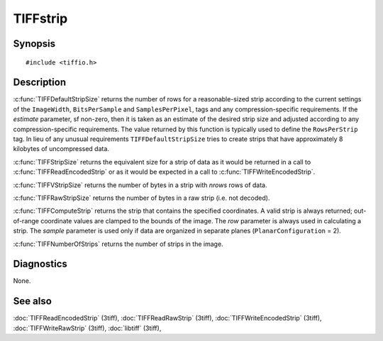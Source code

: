 TIFFstrip
=========

Synopsis
--------

.. highlight:: c

::

    #include <tiffio.h>

.. c:function:: uint32_t TIFFDefaultStripSize(TIFF* tif, uint32_t estimate)

.. c:function:: tmsize_t TIFFStripSize(TIFF* tif)

.. c:function:: tmsize_t TIFFVStripSize(TIFF* tif, uint32_t nrows)

.. c:function:: tmsize_t TIFFRawStripSize(TIFF* tif, uint32_t strip)

.. c:function:: tstrip_t TIFFComputeStrip(TIFF* tif, uint32_t row, tsample_t sample)

.. c:function:: tstrip_t TIFFNumberOfStrips(TIFF* tif)

Description
-----------

:c:func:`TIFFDefaultStripSize` returns the number of rows for a
reasonable-sized strip according to the current settings of the
``ImageWidth``, ``BitsPerSample`` and ``SamplesPerPixel``,
tags and any compression-specific requirements. If the *estimate*
parameter, sf non-zero, then it is taken as an estimate of the desired strip
size and adjusted according to any compression-specific requirements. The
value returned by this function is typically used to define the
``RowsPerStrip`` tag. In lieu of any unusual requirements
``TIFFDefaultStripSize`` tries to create strips that have approximately
8 kilobytes of uncompressed data.

:c:func:`TIFFStripSize` returns the equivalent size for a strip of data
as it would be returned in a call to :c:func:`TIFFReadEncodedStrip`
or as it would be expected in a call to :c:func:`TIFFWriteEncodedStrip`.

:c:func:`TIFFVStripSize` returns the number of bytes in a strip with
*nrows* rows of data.

:c:func:`TIFFRawStripSize` returns the number of bytes in a raw strip
(i.e. not decoded).

:c:func:`TIFFComputeStrip` returns the strip that contains the specified
coordinates. A valid strip is always returned; out-of-range coordinate
values are clamped to the bounds of the image. The *row* parameter is
always used in calculating a strip. The *sample* parameter is used only
if data are organized in separate planes (``PlanarConfiguration`` = 2).

:c:func:`TIFFNumberOfStrips` returns the number of strips in the image.

Diagnostics
-----------

None.

See also
--------

:doc:`TIFFReadEncodedStrip` (3tiff),
:doc:`TIFFReadRawStrip` (3tiff),
:doc:`TIFFWriteEncodedStrip` (3tiff),
:doc:`TIFFWriteRawStrip` (3tiff),
:doc:`libtiff` (3tiff),

